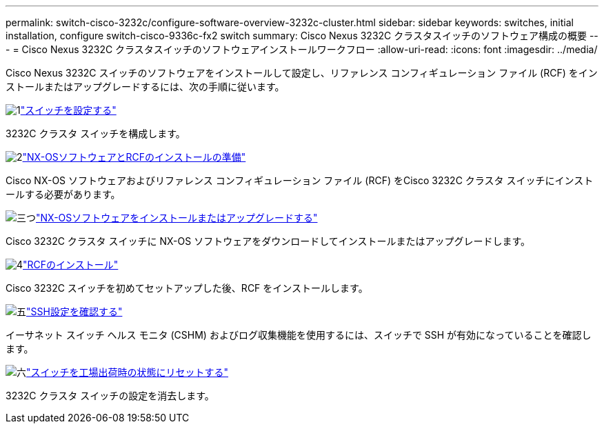 ---
permalink: switch-cisco-3232c/configure-software-overview-3232c-cluster.html 
sidebar: sidebar 
keywords: switches, initial installation, configure switch-cisco-9336c-fx2 switch 
summary: Cisco Nexus 3232C クラスタスイッチのソフトウェア構成の概要 
---
= Cisco Nexus 3232C クラスタスイッチのソフトウェアインストールワークフロー
:allow-uri-read: 
:icons: font
:imagesdir: ../media/


[role="lead"]
Cisco Nexus 3232C スイッチのソフトウェアをインストールして設定し、リファレンス コンフィギュレーション ファイル (RCF) をインストールまたはアップグレードするには、次の手順に従います。

.image:https://raw.githubusercontent.com/NetAppDocs/common/main/media/number-1.png["1"]link:setup-switch.html["スイッチを設定する"]
[role="quick-margin-para"]
3232C クラスタ スイッチを構成します。

.image:https://raw.githubusercontent.com/NetAppDocs/common/main/media/number-2.png["2"]link:prepare-install-cisco-nexus-3232c.html["NX-OSソフトウェアとRCFのインストールの準備"]
[role="quick-margin-para"]
Cisco NX-OS ソフトウェアおよびリファレンス コンフィギュレーション ファイル (RCF) をCisco 3232C クラスタ スイッチにインストールする必要があります。

.image:https://raw.githubusercontent.com/NetAppDocs/common/main/media/number-3.png["三つ"]link:install-nx-os-software-3232c.html["NX-OSソフトウェアをインストールまたはアップグレードする"]
[role="quick-margin-para"]
Cisco 3232C クラスタ スイッチに NX-OS ソフトウェアをダウンロードしてインストールまたはアップグレードします。

.image:https://raw.githubusercontent.com/NetAppDocs/common/main/media/number-4.png["4"]link:install-rcf-3232c.html["RCFのインストール"]
[role="quick-margin-para"]
Cisco 3232C スイッチを初めてセットアップした後、RCF をインストールします。

.image:https://raw.githubusercontent.com/NetAppDocs/common/main/media/number-5.png["五"]link:configure-ssh-keys.html["SSH設定を確認する"]
[role="quick-margin-para"]
イーサネット スイッチ ヘルス モニタ (CSHM) およびログ収集機能を使用するには、スイッチで SSH が有効になっていることを確認します。

.image:https://raw.githubusercontent.com/NetAppDocs/common/main/media/number-6.png["六"]link:reset-switch-3232c.html["スイッチを工場出荷時の状態にリセットする"]
[role="quick-margin-para"]
3232C クラスタ スイッチの設定を消去します。
